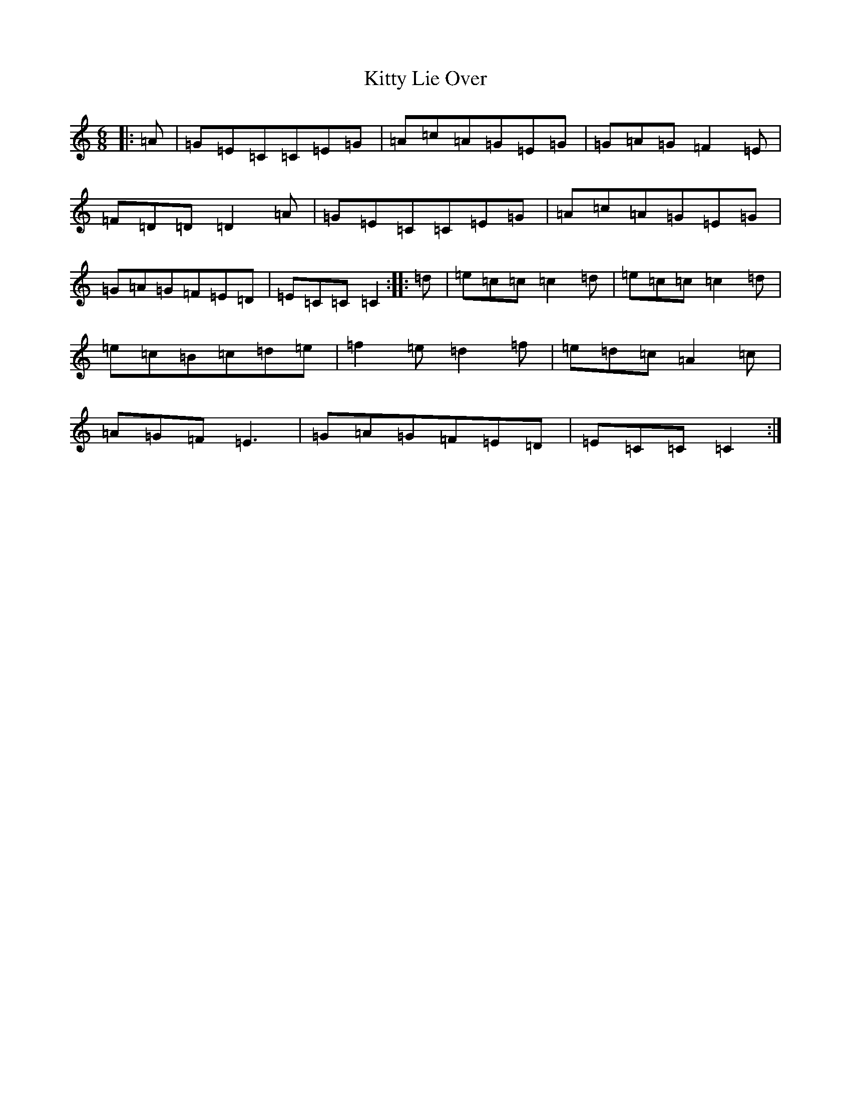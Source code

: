 X: 11626
T: Kitty Lie Over
S: https://thesession.org/tunes/948#setting14140
R: jig
M:6/8
L:1/8
K: C Major
|:=A|=G=E=C=C=E=G|=A=c=A=G=E=G|=G=A=G=F2=E|=F=D=D=D2=A|=G=E=C=C=E=G|=A=c=A=G=E=G|=G=A=G=F=E=D|=E=C=C=C2:||:=d|=e=c=c=c2=d|=e=c=c=c2=d|=e=c=B=c=d=e|=f2=e=d2=f|=e=d=c=A2=c|=A=G=F=E3|=G=A=G=F=E=D|=E=C=C=C2:|